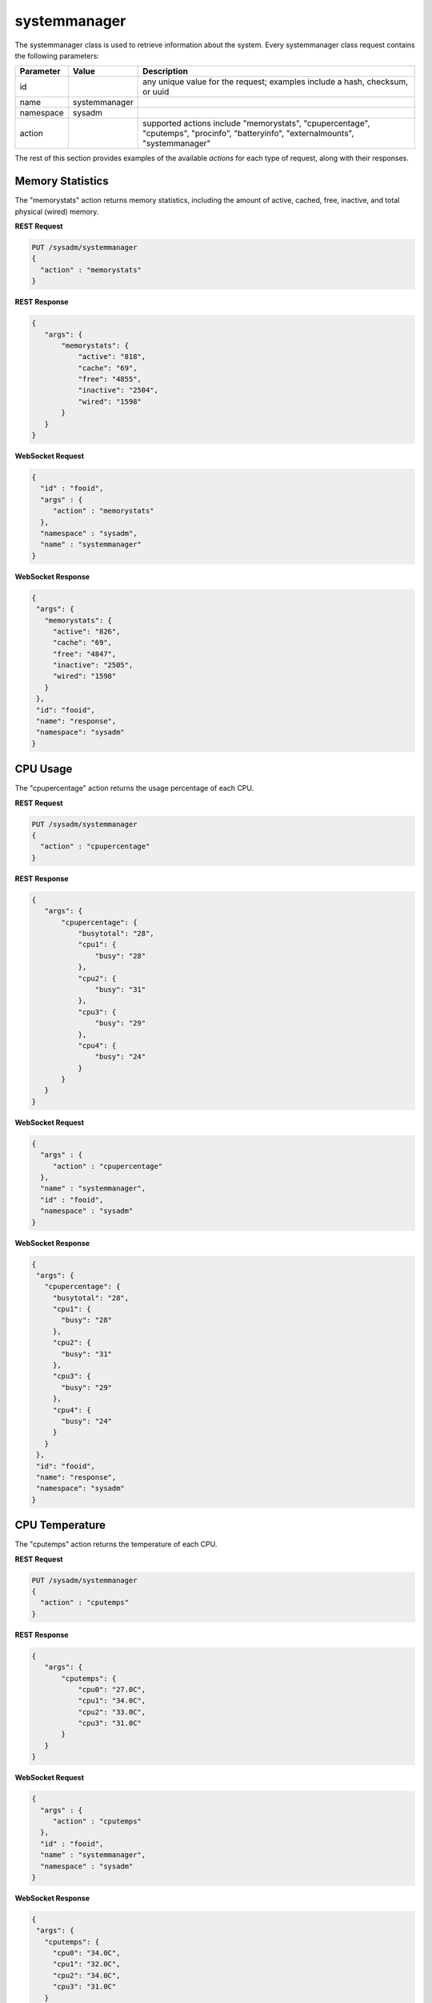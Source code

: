 .. _systemmanager:

systemmanager
*************

The systemmanager class is used to retrieve information about the system. Every systemmanager class request contains the following parameters:

+---------------------------------+---------------+----------------------------------------------------------------------------------------------------------------------+
| **Parameter**                   | **Value**     | **Description**                                                                                                      |
|                                 |               |                                                                                                                      |
+=================================+===============+======================================================================================================================+
| id                              |               | any unique value for the request; examples include a hash, checksum, or uuid                                         |
|                                 |               |                                                                                                                      |
+---------------------------------+---------------+----------------------------------------------------------------------------------------------------------------------+
| name                            | systemmanager |                                                                                                                      |
|                                 |               |                                                                                                                      |
+---------------------------------+---------------+----------------------------------------------------------------------------------------------------------------------+
| namespace                       | sysadm        |                                                                                                                      |
|                                 |               |                                                                                                                      |
+---------------------------------+---------------+----------------------------------------------------------------------------------------------------------------------+
| action                          |               | supported actions include "memorystats", "cpupercentage", "cputemps", "procinfo", "batteryinfo", "externalmounts",   |
|                                 |               | "systemmanager"                                                                                                      |
|                                 |               |                                                                                                                      |
+---------------------------------+---------------+----------------------------------------------------------------------------------------------------------------------+

The rest of this section provides examples of the available *actions* for each type of request, along with their responses.

.. index:: memorystats, systemmanager

.. _Memory Statistics:

Memory Statistics
=================

The "memorystats" action returns memory statistics, including the amount of active, cached, free, inactive, and total physical (wired) memory.

**REST Request**

.. code-block:: json

 PUT /sysadm/systemmanager
 {
   "action" : "memorystats"
 }

**REST Response**

.. code-block:: json

 {
    "args": {
        "memorystats": {
            "active": "818",
            "cache": "69",
            "free": "4855",
            "inactive": "2504",
            "wired": "1598"
        }
    }
 }

**WebSocket Request**

.. code-block:: json

 {
   "id" : "fooid",
   "args" : {
      "action" : "memorystats"
   },
   "namespace" : "sysadm",
   "name" : "systemmanager"
 }

**WebSocket Response**

.. code-block:: json

 {
  "args": {
    "memorystats": {
      "active": "826",
      "cache": "69",
      "free": "4847",
      "inactive": "2505",
      "wired": "1598"
    }
  },
  "id": "fooid",
  "name": "response",
  "namespace": "sysadm"
 }

.. index:: cpupercentage, systemmanager

.. _CPU Usage:

CPU Usage
=========

The "cpupercentage" action returns the usage percentage of each CPU.

**REST Request**

.. code-block:: json 

 PUT /sysadm/systemmanager
 {
   "action" : "cpupercentage"
 }

**REST Response**

.. code-block:: json 

 {
    "args": {
        "cpupercentage": {
            "busytotal": "28",
            "cpu1": {
                "busy": "28"
            },
            "cpu2": {
                "busy": "31"
            },
            "cpu3": {
                "busy": "29"
            },
            "cpu4": {
                "busy": "24"
            }
        }
    }
 }

**WebSocket Request**

.. code-block:: json 

 {
   "args" : {
      "action" : "cpupercentage"
   },
   "name" : "systemmanager",
   "id" : "fooid",
   "namespace" : "sysadm"
 }

**WebSocket Response**

.. code-block:: json 

 {
  "args": {
    "cpupercentage": {
      "busytotal": "28",
      "cpu1": {
        "busy": "28"
      },
      "cpu2": {
        "busy": "31"
      },
      "cpu3": {
        "busy": "29"
      },
      "cpu4": {
        "busy": "24"
      }
    }
  },
  "id": "fooid",
  "name": "response",
  "namespace": "sysadm"
 }
 
.. index:: cputemps, systemmanager

.. _CPU Temperature:

CPU Temperature
===============

The "cputemps" action returns the temperature of each CPU.

**REST Request**

.. code-block:: json  

 PUT /sysadm/systemmanager
 {
   "action" : "cputemps"
 }

**REST Response**

.. code-block:: json  

 {
    "args": {
        "cputemps": {
            "cpu0": "27.0C",
            "cpu1": "34.0C",
            "cpu2": "33.0C",
            "cpu3": "31.0C"
        }
    }
 }

**WebSocket Request**

.. code-block:: json  

 {
   "args" : {
      "action" : "cputemps"
   },
   "id" : "fooid",
   "name" : "systemmanager",
   "namespace" : "sysadm"
 }

**WebSocket Response**

.. code-block:: json  

 {
  "args": {
    "cputemps": {
      "cpu0": "34.0C",
      "cpu1": "32.0C",
      "cpu2": "34.0C",
      "cpu3": "31.0C"
    }
  },
  "id": "fooid",
  "name": "response",
  "namespace": "sysadm"
 }
 
.. index:: procinfo, systemmanager

.. _Process Information:

Process Information
===================

The "procinfo" action lists information about each running process. Since a system will have many running processes, the responses in this section only show one process as an example
of the type of information listed by this action.

**REST Request**

.. code-block:: json 

 PUT /sysadm/systemmanager
 {
   "action" : "procinfo"
 }

**REST Response**

.. code-block:: json 

 {
    "args": {
        "procinfo": {
                  "228": {
        "command": "adjkerntz",
        "cpu": "3",
        "nice": "0",
        "pri": "52",
        "res": "1968K",
        "size": "8276K",
        "state": "pause",
        "thr": "1",
        "time": "0:00",
        "username": "root",
        "wcpu": "0.00%"
          }
        }
    }
 }

**WebSocket Request**

.. code-block:: json 

 {
   "id" : "fooid",
   "namespace" : "sysadm",
   "name" : "systemmanager",
   "args" : {
      "action" : "procinfo"
   }
 }

**WebSocket Response**

.. code-block:: json 

 {
  "args": {
    "procinfo": {
      "228": {
        "command": "adjkerntz",
        "cpu": "3",
        "nice": "0",
        "pri": "52",
        "res": "1968K",
        "size": "8276K",
        "state": "pause",
        "thr": "1",
        "time": "0:00",
        "username": "root",
        "wcpu": "0.00%"
      }
  },
  "id": "fooid",
  "name": "response",
  "namespace": "sysadm"
 }
 
.. index:: batteryinfo, systemmanager

.. _Battery Information:

Battery Information
===================

The "batteryinfo" action will indicate whether or not a battery exists. If it does, it will also report its current charge percentage level (1-99). its
status (offline, charging, on backup, or unknown), and estimated time left (in seconds).

**REST Request**

.. code-block:: json

 PUT /sysadm/systemmanager
 {
   "action" : "batteryinfo"
 }

**REST Response**

.. code-block:: json

 {
    "args": {
        "batteryinfo": {
            "battery": "false"
        }
    }
 }

**WebSocket Request**

.. code-block:: json

 {
   "namespace" : "sysadm",
   "name" : "systemmanager",
   "id" : "fooid",
   "args" : {
      "action" : "batteryinfo"
   }
 }

**WebSocket Response**

.. code-block:: json

 {
  "args": {
    "batteryinfo": {
      "battery": "false"
    }
  },
  "id": "fooid",
  "name": "response",
  "namespace": "sysadm"
 }

.. index:: externalmounts, systemmanager

.. _List External Mounts:

List External Mounts
====================

The "externalmounts" action returns a list of mounted external devices. Supported device types are UNKNOWN, USB, HDRIVE (external hard drive), DVD, and SDCARD.
For each mounted device, the response will include the device name, filesystem, mount path, and device type.

**REST Request**

.. code-block:: json

 PUT /sysadm/systemmanager
 {
   "action" : "externalmounts"
 }

**REST Response**

.. code-block:: json

 {
    "args": {
        "externalmounts": {
            "/dev/fuse": {
                "filesystem": "fusefs",
                "path": "/usr/home/kris/.gvfs",
                "type": "UNKNOWN"
            }
        }
    }
 }

**WebSocket Request**

.. code-block:: json

 {
   "id" : "fooid",
   "namespace" : "sysadm",
   "name" : "systemmanager",
   "args" : {
      "action" : "externalmounts"
   }
 }

**WebSocket Response**

.. code-block:: json

 {
  "args": {
    "externalmounts": {
      "/dev/fuse": {
        "filesystem": "fusefs",
        "path": "/usr/home/kris/.gvfs",
        "type": "UNKNOWN"
      }
    }
  },
  "id": "fooid",
  "name": "response",
  "namespace": "sysadm"
 }

.. index:: systemmanager

.. _System Information:

System Information
==================

The "systemmanager" action lists system information, including the architecture, number of CPUs, type of CPU, hostname, kernel name and version, system version and patch level, total amount
of RAM, and the system's uptime.

**REST Request**

.. code-block:: json

 PUT /sysadm/systemmanager
 {
   "action" : "systemmanager"
 }

**REST Response**

.. code-block:: json

 {
    "args": {
        "systemmanager": {
            "arch": "amd64",
            "cpucores": "4",
            "cputype": "Intel(R) Xeon(R) CPU E3-1220 v3 @ 3.10GHz",
            "hostname": "krisdesktop",
            "kernelident": "GENERIC",
            "kernelversion": "10.2-RELEASE-p11",
            "systemversion": "10.2-RELEASE-p12",
            "totalmem": 10720,
            "uptime": "up 2 days 5:09"
        }
    }
 }

**WebSocket Request**

.. code-block:: json

 {
   "args" : {
      "action" : "systemmanager"
   },
   "id" : "fooid",
   "name" : "systemmanager",
   "namespace" : "sysadm"
 }

**WebSocket Response**

.. code-block:: json

 {
  "args": {
    "systemmanager": {
      "arch": "amd64",
      "cpucores": "4",
      "cputype": "Intel(R) Xeon(R) CPU E3-1220 v3 @ 3.10GHz",
      "hostname": "krisdesktop",
      "kernelident": "GENERIC",
      "kernelversion": "10.2-RELEASE-p11",
      "systemversion": "10.2-RELEASE-p12",
      "totalmem": 10720,
      "uptime": "up 2 days 5:09"
    }
  },
  "id": "fooid",
  "name": "response",
  "namespace": "sysadm"
 }